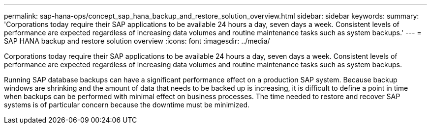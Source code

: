 ---
permalink: sap-hana-ops/concept_sap_hana_backup_and_restore_solution_overview.html
sidebar: sidebar
keywords: 
summary: 'Corporations today require their SAP applications to be available 24 hours a day, seven days a week. Consistent levels of performance are expected regardless of increasing data volumes and routine maintenance tasks such as system backups.'
---
= SAP HANA backup and restore solution overview
:icons: font
:imagesdir: ../media/

[.lead]
Corporations today require their SAP applications to be available 24 hours a day, seven days a week. Consistent levels of performance are expected regardless of increasing data volumes and routine maintenance tasks such as system backups.

Running SAP database backups can have a significant performance effect on a production SAP system. Because backup windows are shrinking and the amount of data that needs to be backed up is increasing, it is difficult to define a point in time when backups can be performed with minimal effect on business processes. The time needed to restore and recover SAP systems is of particular concern because the downtime must be minimized.
